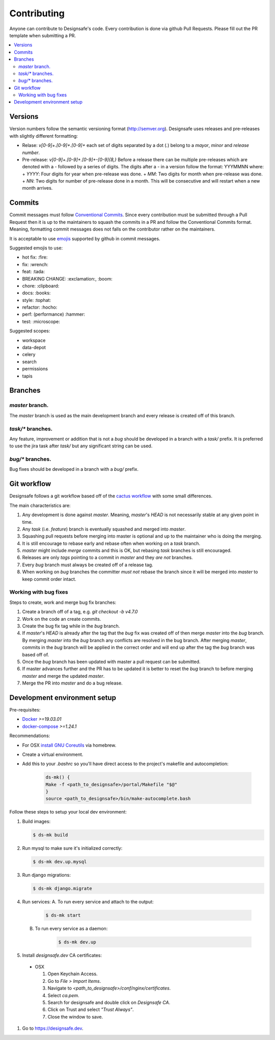 =============
Contributing
=============

Anyone can contribute to Designsafe's code.
Every contribution is done via github Pull Requests. Please fill out the PR template when submitting a PR.

.. contents::
    :local:

Versions
=========

Version numbers follow the semantic versioning format (http://semver.org). Designsafe uses releases and pre-releases
with slightly different formatting:

* Relase: `v[0-9]+.[0-9]+.[0-9]+` each set of digits separated by a dot (`.`) belong to a *mayor*, *minor* and *release
  number*.
* Pre-release: `v[0-9]+.[0-9]+.[0-9]+-[0-9]{8,}` Before a release there can be multiple pre-releases which are denoted with
  a `-` followed by a series of digits. The digits after a `-` in a version follow the format: YYYMMNN where:
  + `YYYY`: Four digits for year when pre-release was done.
  + `MM`: Two digits for month when pre-release was done.
  + `NN`: Two digits for number of pre-release done in a month. This will be consecutive and will restart when a new month arrives.

Commits
=========

Commit messages must follow `Conventional Commits <https://www.conventionalcommits.org/en/v1.0.0-beta.2/>`_. Since every
contribution must be submitted through a Pull Request then it is up to the maintainers to squash the commits in a PR and
follow the Conventional Commits format. Meaning, formatting commit messages does not falls on the contributor rather on
the maintainers.

It is acceptable to use `emojis <https://gist.github.com/rxaviers/7360908>`_ supported by github in commit messages.

Suggested emojis to use:

* hot fix: :fire:
* fix: :wrench:
* feat: :tada:
* BREAKING CHANGE: :exclamation:, :boom:
* chore: :clipboard:
* docs: :books:
* style: :tophat:
* refactor: :hocho:
* perf: (performance) :hammer:
* test: :microscope:

Suggested scopes:

* workspace
* data-depot
* celery
* search
* permissions
* tapis


Branches
=========

`master` branch.
-----------------

The `master` branch is used as the main development branch and every release is created off of this branch.

`task/*` branches.
-------------------

Any feature, improvement or addition that is not a *bug* should be developed in a branch with a `task/` prefix. It is
preferred to use the jira task after `task/` but any significant string can be used.

`bug/*` branches.
------------------

Bug fixes should be developed in a branch with a `bug/` prefix.

Git workflow
=============

Designsafe follows a git workflow based off of the `cactus workflow
<https://barro.github.io/2016/02/a-succesful-git-branching-model-considered-harmful/>`_ with some small differences.

The main characteristics are:

1. Any development is done against `master`. Meaning, `master`'s `HEAD` is not necessarily stable at any given point in
   time.
2. Any *task* (i.e. *feature*) branch is eventually squashed and merged into `master`.
3. Squashing pull requests before merging into master is optional and up to the maintainer who is doing the merging.
4. It is still encourage to rebase early and rebase often when working on a *task* branch.
5. `master` might include *merge* commits and this is OK, but rebasing *task* branches is still encouraged.
6. Releases are only *tags* pointing to a commit in `master` and they *are not* branches.
7. Every *bug* branch must always be created off of a release tag.
8. When working on *bug* branches the committer *must not* rebase the branch since it will be merged into `master` to
   keep commit order intact.

Working with bug fixes
-----------------------

Steps to create, work and merge bug fix branches:

1. Create a branch off of a tag, e.g. `git checkout -b v4.7.0`
2. Work on the code an create commits.
3. Create the bug fix tag while in the `bug` branch.
4. If `master`'s `HEAD` is already after the tag that the `bug` fix was created off of then merge `master` into the
   `bug` branch.
   By merging `master` into the `bug` branch any conflicts are resolved in the bug branch. After merging `master`,
   commits in the `bug` branch will be applied in the correct order and will end up after the tag the `bug` branch was
   based off of.
5. Once the `bug` branch has been updated with master a pull request can be submitted.
6. If master advances further and the PR has to be updated it is better to reset the `bug` branch to before merging
   `master` and merge the updated `master`.
7. Merge the PR into `master` and do a bug release.

Development environment setup
==============================

Pre-requisites:

* `Docker <https://docs.docker.com/install/>`_ `>=19.03.01`
* `docker-compose <https://docs.docker.com/compose/install/>`_ `>=1.24.1`

Recommendations:

* For OSX `install
  <https://www.topbug.net/blog/2013/04/14/install-and-use-gnu-command-line-tools-in-mac-os-x/>`_ 
  `GNU Coreutils <https://en.wikipedia.org/wiki/GNU_Core_Utilities>`_ via homebrew.
* Create a virtual environment.
* Add this to your `.bashrc` so you'll have direct access to the project's makefile and autocompletion:

   .. code-block:: bash

       ds-mk() {
       Make -f <path_to_designsafe>/portal/Makefile "$@"
       }
       source <path_to_designsafe>/bin/make-autocomplete.bash

Follow these steps to setup your local dev environment:

#. Build images:

   .. code-block:: bash

       $ ds-mk build

#. Run mysql to make sure it's initialized correctly:

   .. code-block:: bash

       $ ds-mk dev.up.mysql

#. Run django migrations:

   .. code-block:: bash

       $ ds-mk django.migrate

#. Run services:
   A. To run every service and attach to the output:

       .. code-block:: bash

           $ ds-mk start

   B. To run every service as a daemon:

       .. code-block:: bash

           $ ds-mk dev.up

#. Install `designsafe.dev` CA certificates:

  * OSX

    #. Open Keychain Access.
    #. Go to `File > Import Items`.
    #. Navigate to `<path_to_designsafe>/conf/nginx/certificates`.
    #. Select `ca.pem`.
    #. Search for designsafe and double click on `Designsafe CA`.
    #. Click on Trust and select *"Trust Always"*.
    #. Close the window to save.

#. Go to `https://designsafe.dev <https://designsafe.dev>`_.
